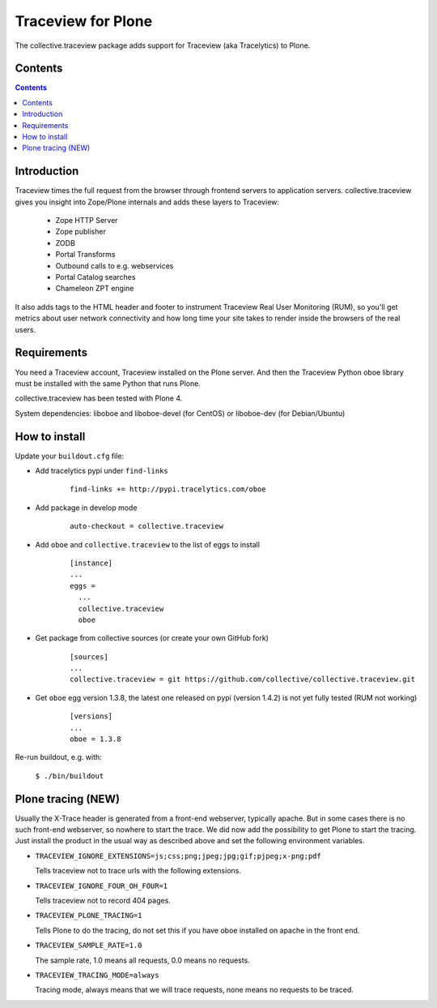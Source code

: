 ===================
Traceview for Plone
===================

The collective.traceview package adds support for Traceview (aka Tracelytics) to Plone.

Contents
========

.. contents::

Introduction
============

Traceview times the full request from the browser through frontend servers to
application servers. collective.traceview gives you insight into Zope/Plone
internals and adds these layers to Traceview:

 * Zope HTTP Server
 * Zope publisher
 * ZODB
 * Portal Transforms
 * Outbound calls to e.g. webservices
 * Portal Catalog searches
 * Chameleon ZPT engine

It also adds tags to the HTML header and footer to instrument Traceview Real User
Monitoring (RUM), so you'll get metrics about user network connectivity and how
long time your site takes to render inside the browsers of the real users.

Requirements
============

You need a Traceview account, Traceview installed on the Plone server. And then the
Traceview Python oboe library must be installed with the same Python that runs Plone.

collective.traceview has been tested with Plone 4.

System dependencies: liboboe and liboboe-devel (for CentOS) or liboboe-dev (for Debian/Ubuntu)


How to install
==============

Update your ``buildout.cfg`` file:

* Add tracelytics pypi under ``find-links``

      ::

        find-links += http://pypi.tracelytics.com/oboe

* Add package in develop mode

      ::

        auto-checkout = collective.traceview

* Add ``oboe`` and ``collective.traceview`` to the list of eggs to install

      ::

        [instance]
        ...
        eggs =
          ...
          collective.traceview
          oboe

* Get package from collective sources (or create your own GitHub fork)

      ::

        [sources]
        ...
        collective.traceview = git https://github.com/collective/collective.traceview.git

* Get ``oboe`` egg version 1.3.8, the latest one released on pypi (version 1.4.2) is not yet fully tested (RUM not working)

      ::

        [versions]
        ...
        oboe = 1.3.8

Re-run buildout, e.g. with:

      ``$ ./bin/buildout``


Plone tracing (NEW)
===================

Usually the X-Trace header is generated from a front-end webserver, typically apache. But
in some cases there is no such front-end webserver, so nowhere to start the trace. We
did now add the possibility to get Plone to start the tracing. Just install the product
in the usual way as described above and set the following environment variables.

* ``TRACEVIEW_IGNORE_EXTENSIONS=js;css;png;jpeg;jpg;gif;pjpeg;x-png;pdf``

  Tells traceview not to trace urls with the following extensions.

* ``TRACEVIEW_IGNORE_FOUR_OH_FOUR=1``

  Tells traceview not to record 404 pages.

* ``TRACEVIEW_PLONE_TRACING=1``

  Tells Plone to do the tracing, do not set this if you have oboe installed on apache in
  the front end.

* ``TRACEVIEW_SAMPLE_RATE=1.0``

  The sample rate, 1.0 means all requests, 0.0 means no requests.

* ``TRACEVIEW_TRACING_MODE=always``

  Tracing mode, always means that we will trace requests, none means no requests to be traced.
